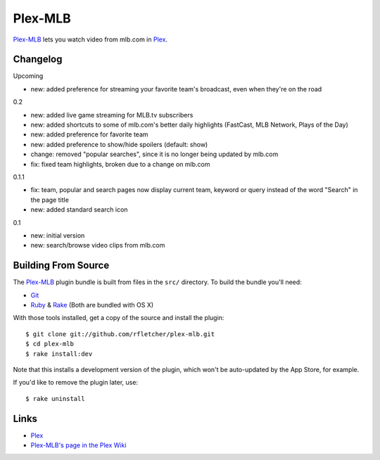 ========
Plex-MLB
========

`Plex-MLB`_ lets you watch video from mlb.com in Plex_.

Changelog
=========

Upcoming

- new: added preference for streaming your favorite team's broadcast, even when they're on the road

0.2

- new: added live game streaming for MLB.tv subscribers
- new: added shortcuts to some of mlb.com's better daily highlights (FastCast, MLB Network, Plays of the Day)
- new: added preference for favorite team
- new: added preference to show/hide spoilers (default: show)
- change: removed "popular searches", since it is no longer being updated by mlb.com
- fix: fixed team highlights, broken due to a change on mlb.com

0.1.1

- fix: team, popular and search pages now display current team, keyword or query instead of the word "Search" in the page title
- new: added standard search icon

0.1

- new: initial version
- new: search/browse video clips from mlb.com

Building From Source
====================
The `Plex-MLB`_ plugin bundle is built from files in the ``src/`` directory.
To build the bundle you'll need:

* Git_
* Ruby_ & Rake_ (Both are bundled with OS X)

With those tools installed, get a copy of the source and install the plugin::

    $ git clone git://github.com/rfletcher/plex-mlb.git
    $ cd plex-mlb
    $ rake install:dev

Note that this installs a development version of the plugin, which won't be auto-updated by the App Store, for example.

If you'd like to remove the plugin later, use::

    $ rake uninstall

Links
=====

- Plex_
- `Plex-MLB's page in the Plex Wiki`_

.. _Plex: http://plexapp.com/
.. _`Plex-MLB`: http://github.com/rfletcher/plex-mlb/
.. _`Plex-MLB's page in the Plex Wiki`: http://wiki.plexapp.com/index.php/MLB
.. _Git: http://code.google.com/p/git-osx-installer/downloads/list?can=3
.. _Ruby: http://www.ruby-lang.org/
.. _Rake: http://rake.rubyforge.org/